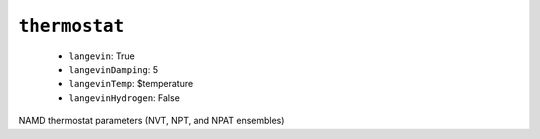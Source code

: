 .. _config_ref namd thermostat:

``thermostat``
--------------

  * ``langevin``: True
  * ``langevinDamping``: 5
  * ``langevinTemp``: $temperature
  * ``langevinHydrogen``: False


NAMD thermostat parameters (NVT, NPT, and NPAT ensembles)

.. raw:: html

   <div class="autogen-footer">
     <p>This page was generated by ycleptic v2.0.1 on 2025-09-02.</p>
   </div>
